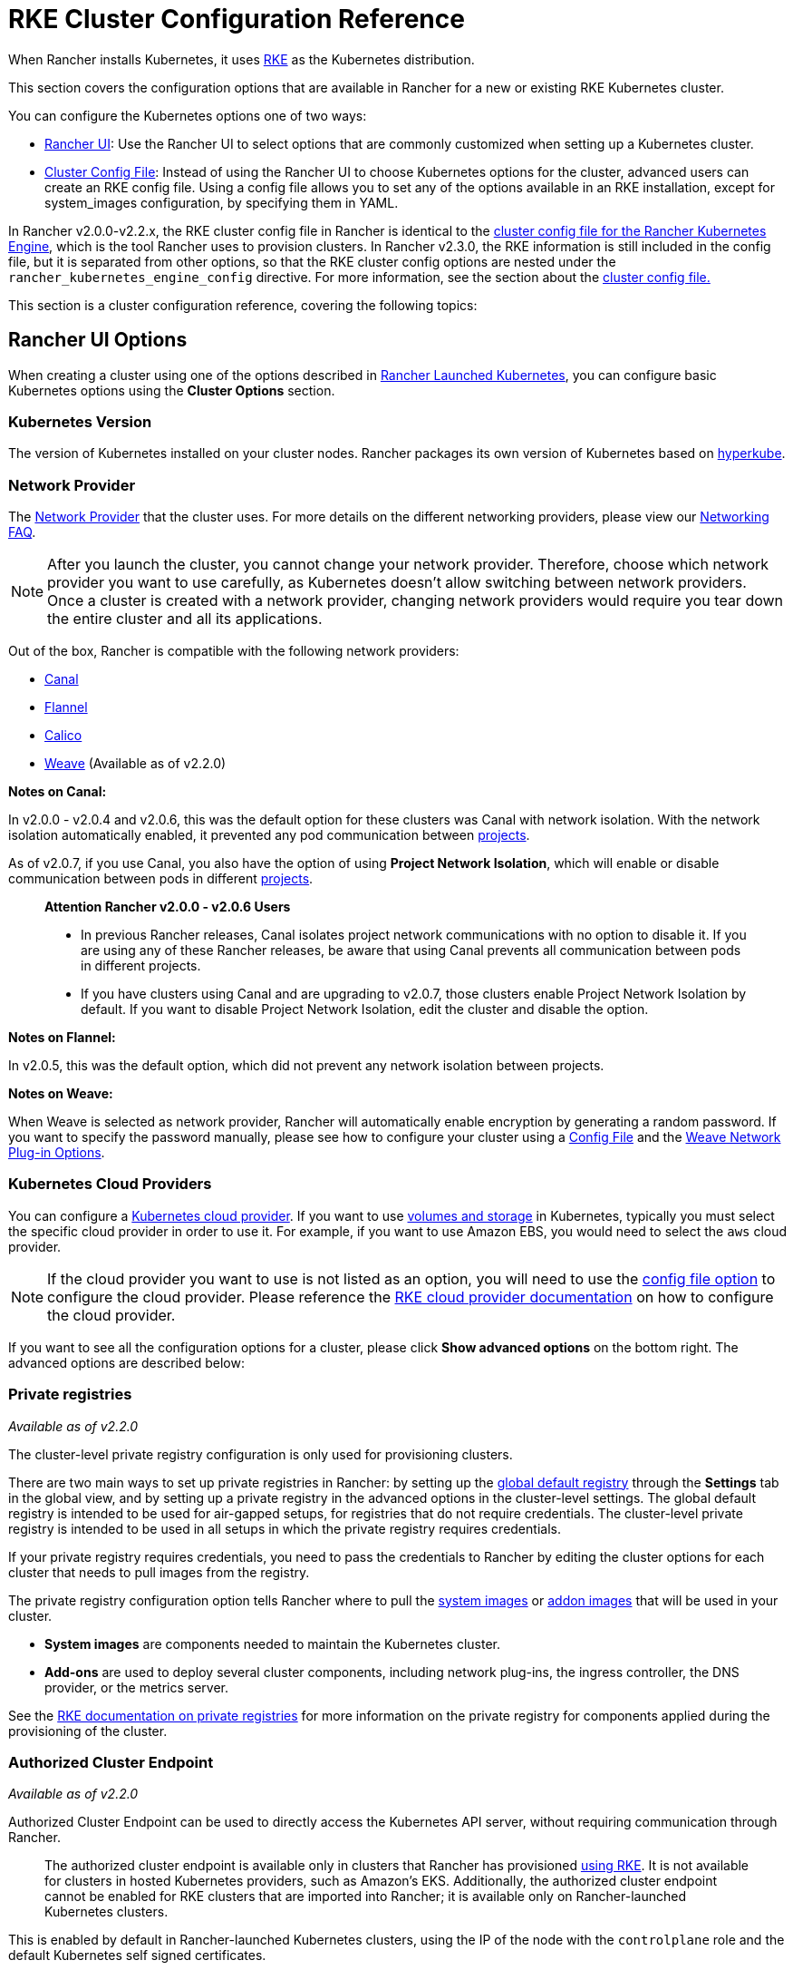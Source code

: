 = RKE Cluster Configuration Reference

When Rancher installs Kubernetes, it uses xref:../../../how-to-guides/new-user-guides/kubernetes-clusters-in-rancher-setup/launch-kubernetes-with-rancher/launch-kubernetes-with-rancher.adoc[RKE] as the Kubernetes distribution.

This section covers the configuration options that are available in Rancher for a new or existing RKE Kubernetes cluster.

You can configure the Kubernetes options one of two ways:

* <<rancher-ui-options,Rancher UI>>: Use the Rancher UI to select options that are commonly customized when setting up a Kubernetes cluster.
* <<cluster-config-file,Cluster Config File>>: Instead of using the Rancher UI to choose Kubernetes options for the cluster, advanced users can create an RKE config file. Using a config file allows you to set any of the options available in an RKE installation, except for system_images configuration, by specifying them in YAML.

In Rancher v2.0.0-v2.2.x, the RKE cluster config file in Rancher is identical to the  https://rancher.com/docs/rke/latest/en/config-options/[cluster config file for the Rancher Kubernetes Engine], which is the tool Rancher uses to provision clusters. In Rancher v2.3.0, the RKE information is still included in the config file, but it is separated from other options, so that the RKE cluster config options are nested under the `rancher_kubernetes_engine_config` directive. For more information, see the section about the <<cluster-config-file,cluster config file.>>

This section is a cluster configuration reference, covering the following topics:

== Rancher UI Options

When creating a cluster using one of the options described in xref:../../../how-to-guides/new-user-guides/kubernetes-clusters-in-rancher-setup/launch-kubernetes-with-rancher/launch-kubernetes-with-rancher.adoc[Rancher Launched Kubernetes], you can configure basic Kubernetes options using the *Cluster Options* section.

=== Kubernetes Version

The version of Kubernetes installed on your cluster nodes. Rancher packages its own version of Kubernetes based on https://github.com/rancher/hyperkube[hyperkube].

=== Network Provider

The https://kubernetes.io/docs/concepts/cluster-administration/networking/[Network Provider] that the cluster uses. For more details on the different networking providers, please view our xref:../../../faq/container-network-interface-providers.adoc[Networking FAQ].

NOTE: After you launch the cluster, you cannot change your network provider. Therefore, choose which network provider you want to use carefully, as Kubernetes doesn't allow switching between network providers. Once a cluster is created with a network provider, changing network providers would require you  tear down the entire cluster and all its applications.

Out of the box, Rancher is compatible with the following network providers:

* https://github.com/projectcalico/canal[Canal]
* https://github.com/coreos/flannel#flannel[Flannel]
* https://docs.projectcalico.org/v3.11/introduction/[Calico]
* https://github.com/weaveworks/weave[Weave] (Available as of v2.2.0)

*Notes on Canal:*

In v2.0.0 - v2.0.4 and v2.0.6, this was the default option for these clusters was Canal with network isolation. With the network isolation automatically enabled, it prevented any pod communication between xref:../../../how-to-guides/advanced-user-guides/manage-clusters/projects-and-namespaces.adoc[projects].

As of v2.0.7, if you use Canal, you also have the option of using *Project Network Isolation*, which will enable or disable communication between pods in different xref:../../../how-to-guides/advanced-user-guides/manage-clusters/projects-and-namespaces.adoc[projects].

____
*Attention Rancher v2.0.0 - v2.0.6 Users*

* In previous Rancher releases, Canal isolates project network communications with no option to disable it. If you are using any of these Rancher releases, be aware that using Canal prevents all communication between pods in different projects.
* If you have clusters using Canal and are upgrading to v2.0.7, those clusters enable Project Network Isolation by default. If you want to disable Project Network Isolation, edit the cluster and disable the option.
____

*Notes on Flannel:*

In v2.0.5, this was the default option, which did not prevent any network isolation between projects.

*Notes on Weave:*

When Weave is selected as network provider, Rancher will automatically enable encryption by generating a random password. If you want to specify the password manually, please see how to configure your cluster using a link:rke1-cluster-configuration.adoc#cluster-config-file[Config File] and the https://rancher.com/docs/rke/latest/en/config-options/add-ons/network-plugins/#weave-network-plug-in-options[Weave Network Plug-in Options].

=== Kubernetes Cloud Providers

You can configure a xref:../../../how-to-guides/new-user-guides/kubernetes-clusters-in-rancher-setup/launch-kubernetes-with-rancher/set-up-cloud-providers/set-up-cloud-providers.adoc[Kubernetes cloud provider]. If you want to use xref:../../../how-to-guides/advanced-user-guides/manage-clusters/create-kubernetes-persistent-storage/create-kubernetes-persistent-storage.adoc[volumes and storage] in Kubernetes, typically you must select the specific cloud provider in order to use it. For example, if you want to use Amazon EBS, you would need to select the `aws` cloud provider.

NOTE: If the cloud provider you want to use is not listed as an option, you will need to use the <<cluster-config-file,config file option>> to configure the cloud provider. Please reference the https://rancher.com/docs/rke/latest/en/config-options/cloud-providers/[RKE cloud provider documentation] on how to configure the cloud provider.

If you want to see all the configuration options for a cluster, please click *Show advanced options* on the bottom right. The advanced options are described below:

=== Private registries

_Available as of v2.2.0_

The cluster-level private registry configuration is only used for provisioning clusters.

There are two main ways to set up private registries in Rancher: by setting up the xref:../../../how-to-guides/advanced-user-guides/authentication-permissions-and-global-configuration/global-default-private-registry.adoc[global default registry] through the *Settings* tab in the global view, and by setting up a private registry in the advanced options in the cluster-level settings. The global default registry is intended to be used for air-gapped setups, for registries that do not require credentials. The cluster-level private registry is intended to be used in all setups in which the private registry requires credentials.

If your private registry requires credentials, you need to pass the credentials to Rancher by editing the cluster options for each cluster that needs to pull images from the registry.

The private registry configuration option tells Rancher where to pull the https://rancher.com/docs/rke/latest/en/config-options/system-images/[system images] or https://rancher.com/docs/rke/latest/en/config-options/add-ons/[addon images] that will be used in your cluster.

* *System images* are components needed to maintain the Kubernetes cluster.
* *Add-ons* are used to deploy several cluster components, including network plug-ins, the ingress controller, the DNS provider, or the metrics server.

See the https://rancher.com/docs/rke/latest/en/config-options/private-registries/[RKE documentation on private registries] for more information on the private registry for components applied during the provisioning of the cluster.

=== Authorized Cluster Endpoint

_Available as of v2.2.0_

Authorized Cluster Endpoint can be used to directly access the Kubernetes API server, without requiring communication through Rancher.

____
The authorized cluster endpoint is available only in clusters that Rancher has provisioned link:rke1-cluster-configuration.adoc#authorized-cluster-endpoint[using RKE]. It is not available for clusters in hosted Kubernetes providers, such as Amazon's EKS. Additionally, the authorized cluster endpoint cannot be enabled for RKE clusters that are imported into Rancher; it is available only on Rancher-launched Kubernetes clusters.
____

This is enabled by default in Rancher-launched Kubernetes clusters, using the IP of the node with the `controlplane` role and the default Kubernetes self signed certificates.

For more detail on how an authorized cluster endpoint works and why it is used, refer to the link:../../../reference-guides/rancher-manager-architecture/communicating-with-downstream-user-clusters.adoc#4-authorized-cluster-endpoint[architecture section.]

We recommend using a load balancer with the authorized cluster endpoint. For details, refer to the link:../../rancher-manager-architecture/architecture-recommendations.adoc#architecture-for-an-authorized-cluster-endpoint[recommended architecture section.]

=== Node Pools

For information on using the Rancher UI to set up node pools in an RKE cluster, refer to xref:../../../how-to-guides/new-user-guides/kubernetes-clusters-in-rancher-setup/launch-kubernetes-with-rancher/use-new-nodes-in-an-infra-provider/use-new-nodes-in-an-infra-provider.adoc[this page.]

== Advanced Options

The following options are available when you create clusters in the Rancher UI. They are located under *Advanced Options.*

=== NGINX Ingress

Option to enable or disable the https://rancher.com/docs/rke/latest/en/config-options/add-ons/ingress-controllers/[NGINX ingress controller].

=== Node Port Range

Option to change the range of ports that can be used for https://kubernetes.io/docs/concepts/services-networking/service/#nodeport[NodePort services]. Default is `30000-32767`.

=== Metrics Server Monitoring

Option to enable or disable https://rancher.com/docs/rke/latest/en/config-options/add-ons/metrics-server/[Metrics Server].

=== Pod Security Policy Support

Option to enable and select a default xref:../../../how-to-guides/advanced-user-guides/authentication-permissions-and-global-configuration/create-pod-security-policies.adoc[Pod Security Policy]. You must have an existing Pod Security Policy configured before you can use this option.

=== Docker Version on Nodes

Option to require xref:../../../getting-started/installation-and-upgrade/installation-requirements/installation-requirements.adoc[a supported Docker version] installed on the cluster nodes that are added to the cluster, or to allow unsupported Docker versions installed on the cluster nodes.

=== Docker Root Directory

If the nodes you are adding to the cluster have Docker configured with a non-default Docker Root Directory (default is `/var/lib/docker`), please specify the correct Docker Root Directory in this option.

=== Recurring etcd Snapshots

Option to enable or disable https://rancher.com/docs/rke/latest/en/etcd-snapshots/#etcd-recurring-snapshots[recurring etcd snapshots].

== Cluster Config File

Instead of using the Rancher UI to choose Kubernetes options for the cluster, advanced users can create an RKE config file. Using a config file allows you to set any of the https://rancher.com/docs/rke/latest/en/config-options/[options available] in an RKE installation, except for `system_images` configuration. The `system_images` option is not supported when creating a cluster with the Rancher UI or API.

NOTE: In Rancher v2.0.5 and v2.0.6, the names of services in the Config File (YAML) should contain underscores only: `kube_api` and `kube_controller`.

* To edit an RKE config file directly from the Rancher UI, click *Edit as YAML*.
* To read from an existing RKE file, click *Read from a file*.

image::/img/cluster-options-yaml.png[image]

The structure of the config file is different depending on your version of Rancher. Below are example config files for Rancher v2.0.0-v2.2.x and for Rancher v2.3.0+.

=== Config File Structure in Rancher v2.3.0+

RKE (Rancher Kubernetes Engine) is the tool that Rancher uses to provision Kubernetes clusters. Rancher's cluster config files used to have the same structure as https://rancher.com/docs/rke/latest/en/example-yamls/[RKE config files,] but the structure changed so that in Rancher, RKE cluster config items are separated from non-RKE config items. Therefore, configuration for your cluster needs to be nested under the `rancher_kubernetes_engine_config` directive in the cluster config file. Cluster config files created with earlier versions of Rancher will need to be updated for this format. An example cluster config file is included below.

.Example Cluster Config File for Rancher v2.3.0+
[%collapsible]
====

[,yaml]
----
#
# Cluster Config
#
docker_root_dir: /var/lib/docker
enable_cluster_alerting: false
enable_cluster_monitoring: false
enable_network_policy: false
local_cluster_auth_endpoint:
  enabled: true
#
# Rancher Config
#
rancher_kubernetes_engine_config: # Your RKE template config goes here.
  addon_job_timeout: 30
  authentication:
    strategy: x509
  ignore_docker_version: true
#
# # Currently only nginx ingress provider is supported.
# # To disable ingress controller, set `provider: none`
# # To enable ingress on specific nodes, use the node_selector, eg:
#    provider: nginx
#    node_selector:
#      app: ingress
#
  ingress:
    provider: nginx
  kubernetes_version: v1.15.3-rancher3-1
  monitoring:
    provider: metrics-server
#
#   If you are using calico on AWS
#
#    network:
#      plugin: calico
#      calico_network_provider:
#        cloud_provider: aws
#
# # To specify flannel interface
#
#    network:
#      plugin: flannel
#      flannel_network_provider:
#      iface: eth1
#
# # To specify flannel interface for canal plugin
#
#    network:
#      plugin: canal
#      canal_network_provider:
#        iface: eth1
#
  network:
    options:
      flannel_backend_type: vxlan
    plugin: canal
#
#    services:
#      kube-api:
#        service_cluster_ip_range: 10.43.0.0/16
#      kube-controller:
#        cluster_cidr: 10.42.0.0/16
#        service_cluster_ip_range: 10.43.0.0/16
#      kubelet:
#        cluster_domain: cluster.local
#        cluster_dns_server: 10.43.0.10
#
  services:
    etcd:
      backup_config:
        enabled: true
        interval_hours: 12
        retention: 6
        safe_timestamp: false
      creation: 12h
      extra_args:
        election-timeout: 5000
        heartbeat-interval: 500
      gid: 0
      retention: 72h
      snapshot: false
      uid: 0
    kube_api:
      always_pull_images: false
      pod_security_policy: false
      service_node_port_range: 30000-32767
  ssh_agent_auth: false
windows_prefered_cluster: false
----

====

=== Config File Structure in Rancher v2.0.0-v2.2.x

An example cluster config file is included below.

.Example Cluster Config File for Rancher v2.0.0-v2.2.x
[%collapsible]
====

[,yaml]
----
addon_job_timeout: 30
authentication:
  strategy: x509
ignore_docker_version: true
#
# # Currently only nginx ingress provider is supported.
# # To disable ingress controller, set `provider: none`
# # To enable ingress on specific nodes, use the node_selector, eg:
#    provider: nginx
#    node_selector:
#      app: ingress
#
ingress:
  provider: nginx
kubernetes_version: v1.15.3-rancher3-1
monitoring:
  provider: metrics-server
#
#   If you are using calico on AWS
#
#    network:
#      plugin: calico
#      calico_network_provider:
#        cloud_provider: aws
#
# # To specify flannel interface
#
#    network:
#      plugin: flannel
#      flannel_network_provider:
#      iface: eth1
#
# # To specify flannel interface for canal plugin
#
#    network:
#      plugin: canal
#      canal_network_provider:
#        iface: eth1
#
network:
  options:
    flannel_backend_type: vxlan
  plugin: canal
#
#    services:
#      kube-api:
#        service_cluster_ip_range: 10.43.0.0/16
#      kube-controller:
#        cluster_cidr: 10.42.0.0/16
#        service_cluster_ip_range: 10.43.0.0/16
#      kubelet:
#        cluster_domain: cluster.local
#        cluster_dns_server: 10.43.0.10
#
services:
  etcd:
    backup_config:
      enabled: true
      interval_hours: 12
      retention: 6
      safe_timestamp: false
    creation: 12h
    extra_args:
      election-timeout: 5000
      heartbeat-interval: 500
    gid: 0
    retention: 72h
    snapshot: false
    uid: 0
  kube_api:
    always_pull_images: false
    pod_security_policy: false
    service_node_port_range: 30000-32767
ssh_agent_auth: false
----

====

=== Default DNS provider

The table below indicates what DNS provider is deployed by default. See https://rancher.com/docs/rke/latest/en/config-options/add-ons/dns/[RKE documentation on DNS provider] for more information how to configure a different DNS provider. CoreDNS can only be used on Kubernetes v1.12.0 and higher.

|===
| Rancher version | Kubernetes version | Default DNS provider

| v2.2.5 and higher
| v1.14.0 and higher
| CoreDNS

| v2.2.5 and higher
| v1.13.x and lower
| kube-dns

| v2.2.4 and lower
| any
| kube-dns
|===

== Rancher specific parameters

_Available as of v2.2.0_

Besides the RKE config file options, there are also Rancher specific settings that can be configured in the Config File (YAML):

=== docker_root_dir

See <<docker-root-directory,Docker Root Directory>>.

=== enable_cluster_monitoring

Option to enable or disable xref:../../../explanations/integrations-in-rancher/cluster-monitoring/cluster-monitoring.adoc[Cluster Monitoring].

=== enable_network_policy

Option to enable or disable Project Network Isolation.

=== local_cluster_auth_endpoint

See <<authorized-cluster-endpoint,Authorized Cluster Endpoint>>.

Example:

[,yaml]
----
local_cluster_auth_endpoint:
  enabled: true
  fqdn: "FQDN"
  ca_certs: "BASE64_CACERT"
----

=== Custom Network Plug-in

_Available as of v2.2.4_

You can add a custom network plug-in by using the https://rancher.com/docs/rke/latest/en/config-options/add-ons/user-defined-add-ons/[user-defined add-on functionality] of RKE. You define any add-on that you want deployed after the Kubernetes cluster is deployed.

There are two ways that you can specify an add-on:

* https://rancher.com/docs/rke/latest/en/config-options/add-ons/user-defined-add-ons/#in-line-add-ons[In-line Add-ons]
* https://rancher.com/docs/rke/latest/en/config-options/add-ons/user-defined-add-ons/#referencing-yaml-files-for-add-ons[Referencing YAML Files for Add-ons]

For an example of how to configure a custom network plug-in by editing the `cluster.yml`, refer to the https://rancher.com/docs/rke/latest/en/config-options/add-ons/network-plugins/custom-network-plugin-example[RKE documentation.]

